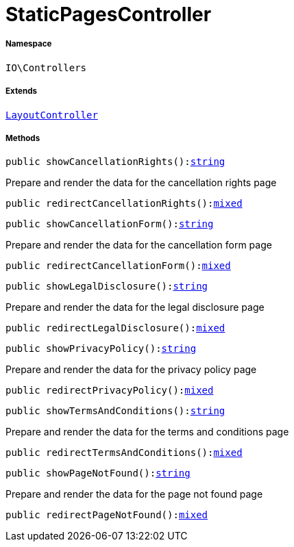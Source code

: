 :table-caption!:
:example-caption!:
:source-highlighter: prettify
:sectids!:
[[io__staticpagescontroller]]
= StaticPagesController





===== Namespace

`IO\Controllers`

===== Extends
xref:IO/Controllers/LayoutController.adoc#[`LayoutController`]





===== Methods

[source%nowrap, php, subs=+macros]
[#showcancellationrights]
----

public showCancellationRights():link:http://php.net/string[string^]

----





Prepare and render the data for the cancellation rights page

[source%nowrap, php, subs=+macros]
[#redirectcancellationrights]
----

public redirectCancellationRights():link:http://php.net/mixed[mixed^]

----







[source%nowrap, php, subs=+macros]
[#showcancellationform]
----

public showCancellationForm():link:http://php.net/string[string^]

----





Prepare and render the data for the cancellation form page

[source%nowrap, php, subs=+macros]
[#redirectcancellationform]
----

public redirectCancellationForm():link:http://php.net/mixed[mixed^]

----







[source%nowrap, php, subs=+macros]
[#showlegaldisclosure]
----

public showLegalDisclosure():link:http://php.net/string[string^]

----





Prepare and render the data for the legal disclosure page

[source%nowrap, php, subs=+macros]
[#redirectlegaldisclosure]
----

public redirectLegalDisclosure():link:http://php.net/mixed[mixed^]

----







[source%nowrap, php, subs=+macros]
[#showprivacypolicy]
----

public showPrivacyPolicy():link:http://php.net/string[string^]

----





Prepare and render the data for the privacy policy page

[source%nowrap, php, subs=+macros]
[#redirectprivacypolicy]
----

public redirectPrivacyPolicy():link:http://php.net/mixed[mixed^]

----







[source%nowrap, php, subs=+macros]
[#showtermsandconditions]
----

public showTermsAndConditions():link:http://php.net/string[string^]

----





Prepare and render the data for the terms and conditions page

[source%nowrap, php, subs=+macros]
[#redirecttermsandconditions]
----

public redirectTermsAndConditions():link:http://php.net/mixed[mixed^]

----







[source%nowrap, php, subs=+macros]
[#showpagenotfound]
----

public showPageNotFound():link:http://php.net/string[string^]

----





Prepare and render the data for the page not found page

[source%nowrap, php, subs=+macros]
[#redirectpagenotfound]
----

public redirectPageNotFound():link:http://php.net/mixed[mixed^]

----







